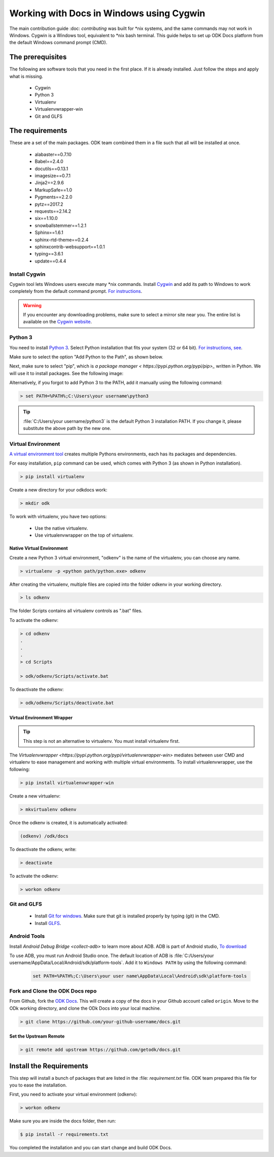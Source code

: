 .. spelling::

  imagesize
  Jinja
  Pygments
  pytz
  rtd
  snowballstemmer

******************************************
Working with Docs in Windows using Cygwin
******************************************


The main contribution guide :doc: `contributing` was built for \*nix systems, and the same commands may not work in Windows. Cygwin is a Windows tool, equivalent to \*nix bash terminal. This guide helps to set up ODK Docs platform from the default Windows command prompt (CMD).  


.. _cygwin-prerequisite:

The prerequisites
-----------------
The following are software tools that you need in the first place. If it is already installed. Just follow the steps and apply what is missing.

  - Cygwin
  - Python 3
  - Virtualenv
  - Virtualenvwrapper-win
  - Git and GLFS

.. _odk-requirements:

The requirements
------------------
These are a set of the main packages. ODK team combined them in a file such that all will be installed at once. 

  - alabaster==0.7.10
  - Babel==2.4.0
  - docutils==0.13.1
  - imagesize==0.7.1
  - Jinja2==2.9.6
  - MarkupSafe==1.0
  - Pygments==2.2.0
  - pytz==2017.2
  - requests==2.14.2
  - six==1.10.0
  - snowballstemmer==1.2.1
  - Sphinx==1.6.1
  - sphinx-rtd-theme==0.2.4
  - sphinxcontrib-websupport==1.0.1
  - typing==3.6.1
  - update==0.4.4
 

Install Cygwin
~~~~~~~~~~~~~~~~
Cygwin tool lets Windows users execute many \*nix commands. Install `Cygwin <https://cygwin.com/install.html/>`_ and add its path to Windows to work completely from the default command prompt. `For instructions <https://www.howtogeek.com/howto/41382/how-to-use-linux-commands-in-windows-with-cygwin/>`_.

.. code-block::doscon
    set PATH=%PATH%;C:/cygwin/bin


.. warning::
  If you encounter any downloading problems, make sure to select a mirror site near you. The entire list is available on the `Cygwin website <https://cygwin.com/mirrors.html/>`_.


.. _cygwin-python:

Python 3
~~~~~~~~~~~~~
You need to install `Python 3 <https://www.python.org/downloads/>`_. Select Python installation that fits your system (32 or 64 bit). `For instructions, see <https://www.youtube.com/watch?v=oHOiqFs_x8Y>`_. 

Make sure to select the option "Add Python to the Path", as shown below.

.. image:: /img/cygwin/python-path.png
   

Next, make sure to select "pip", which is `a package manager < https://pypi.python.org/pypi/pip>_` written in Python. We will use it to install packages. See the following image:

.. image:: /img/cygwin/pip-install.png
      

Alternatively, if you forgot to add Python 3 to the PATH, add it manually using the following command:

.. code-block:: doscon

    > set PATH=%PATH%;C:\Users\your username\python3
    
    
.. tip::

  :file:`C:/Users/your username/python3` is the default Python 3 installation PATH. If you change it, please substitute the above path by the new one.    

.. _virtualenv:

Virtual Environment
~~~~~~~~~~~~~~~~~~~~

`A virtual environment tool <https://virtualenv.pypa.io/en/stable/userguide/>`_ creates multiple Pythons environments, each has its packages and dependencies.

For easy installation, ``pip`` command can be used, which comes with Python 3 (as shown in Python installation).

.. code-block:: doscon

  > pip install virtualenv

Create a new directory for your odkdocs work:

.. code-block:: doscon

  > mkdir odk
    

To work with virtualenv, you have two options:

  - Use the native virtualenv.
  - Use virtualenvwrapper on the top of virtualenv.

.. _native-virenv:

Native Virtual Environment
""""""""""""""""""""""""""""
Create a new Python 3 virtual environment, "odkenv" is the name of the virtualenv, you can choose any name.

.. code-block:: doscon

  > virtualenv -p <python path/python.exe> odkenv
 
After creating the virtualenv, multiple files are copied into the folder odkenv in your working directory.

.. code-block:: doscon

  > ls odkenv

The folder Scripts contains all virtualenv controls as ".bat" files.

To activate the odkenv:

.. code-block:: doscon

  > cd odkenv
  .
  .
  .
  > cd Scripts

  > odk/odkenv/Scripts/activate.bat


To deactivate the odkenv:

.. code-block:: doscon

 > odk/odkenv/Scripts/deactivate.bat

.. _virenv-wrapper:

Virtual Environment Wrapper
""""""""""""""""""""""""""""

.. tip::

  This step is not an alternative to virtualenv. You must install virtualenv first.

The `Virtualenvwrapper <https://pypi.python.org/pypi/virtualenvwrapper-win>` mediates between user CMD and virtualenv to ease management and working with multiple virtual environments. To install virtualenvwrapper, use the following:

.. code-block:: none

  > pip install virtualenvwrapper-win
  

Create a new virtualenv:

.. code-block:: doscon

  > mkvirtualenv odkenv

Once the odkenv is created, it is automatically activated:

.. code-block:: doscon

  (odkenv) /odk/docs

To deactivate the odkenv, write:

.. code-block:: doscon

  > deactivate

To activate the odkenv:

.. code-block:: doscon

  > workon odkenv

  
.. _git-glfs:

Git and GLFS
~~~~~~~~~~~~~~~~

  - Install `Git for windows <https://git-scm.com/downloads>`_. Make sure that git is installed properly by typing (git) in the CMD.

  - Install `GLFS <https://git-lfs.github.com/>`_.


.. _android-adb:

Android Tools
~~~~~~~~~~~~~~~~~

Install `Android Debug Bridge <collect-adb>` to learn more about ADB. ADB is part of Android studio, `To download <https://developer.android.com/studio/index.html/>`_

To use ADB, you must run Android Studio once. The default location of ADB is :file:`C:/Users/your username/AppData/Local/Android/sdk/platform-tools`. Add it to ``Windows PATH`` by using the following command:

    .. code-block:: none

        set PATH=%PATH%;C:\Users\your user name\AppData\Local\Android\sdk\platform-tools
  
.. _fork-clone:

Fork and Clone the ODK Docs repo
~~~~~~~~~~~~~~~~~~~~~~~~~~~~~~~~~~~

From Github, fork the `ODK Docs <https://github.com/getodk/docs>`_. This will create a copy of the docs in your Github account called ``origin``. Move to the ODk working directory, and clone the ODk Docs into your local machine.

.. code-block:: doscon

  > git clone https://github.com/your-github-username/docs.git

.. _remote-upstream:

Set the Upstream Remote
"""""""""""""""""""""""""
.. code-block:: doscon

  > git remote add upstream https://github.com/getodk/docs.git

.. _requirments:

Install the Requirements
------------------------

This step will install a bunch of packages that are listed in the :file: `requirement.txt` file. ODK team 
prepared this file for you to ease the installation.

First, you need to activate your virtual environment (odkenv):

.. code-block:: doscon

  > workon odkenv

Make sure you are inside the docs folder, then run:

.. code-block:: doscon
 
  $ pip install -r requirements.txt

You completed the installation and you can start change and build ODK Docs.
